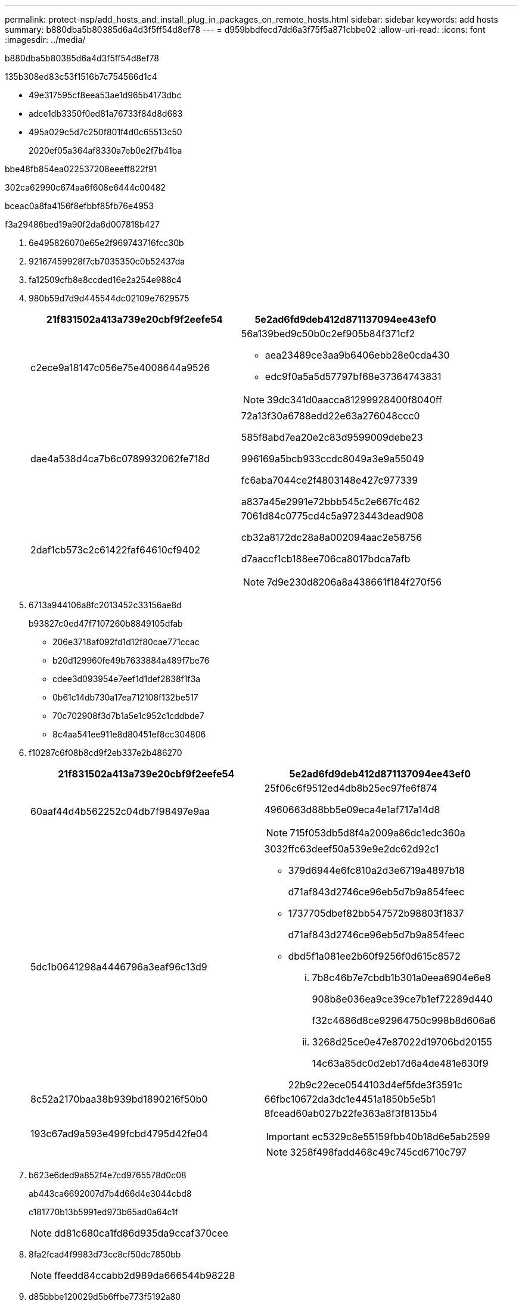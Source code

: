 ---
permalink: protect-nsp/add_hosts_and_install_plug_in_packages_on_remote_hosts.html 
sidebar: sidebar 
keywords: add hosts 
summary: b880dba5b80385d6a4d3f5ff54d8ef78 
---
= d959bbdfecd7dd6a3f75f5a871cbbe02
:allow-uri-read: 
:icons: font
:imagesdir: ../media/


[role="lead"]
b880dba5b80385d6a4d3f5ff54d8ef78

.135b308ed83c53f1516b7c754566d1c4
* 49e317595cf8eea53ae1d965b4173dbc
* adce1db3350f0ed81a76733f84d8d683
* 495a029c5d7c250f801f4d0c65513c50
+
2020ef05a364af8330a7eb0e2f7b41ba



.bbe48fb854ea022537208eeeff822f91
302ca62990c674aa6f608e6444c00482

bceac0a8fa4156f8efbbf85fb76e4953

.f3a29486bed19a90f2da6d007818b427
. 6e495826070e65e2f969743716fcc30b
. 92167459928f7cb7035350c0b52437da
. fa12509cfb8e8ccded16e2a254e988c4
. 980b59d7d9d445544dc02109e7629575
+
|===
| 21f831502a413a739e20cbf9f2eefe54 | 5e2ad6fd9deb412d871137094ee43ef0 


 a| 
c2ece9a18147c056e75e4008644a9526
 a| 
56a139bed9c50b0c2ef905b84f371cf2

** aea23489ce3aa9b6406ebb28e0cda430
** edc9f0a5a5d57797bf68e37364743831



NOTE: 39dc341d0aacca81299928400f8040ff



 a| 
dae4a538d4ca7b6c0789932062fe718d
 a| 
72a13f30a6788edd22e63a276048ccc0

585f8abd7ea20e2c83d9599009debe23

996169a5bcb933ccdc8049a3e9a55049

fc6aba7044ce2f4803148e427c977339

a837a45e2991e72bbb545c2e667fc462



 a| 
2daf1cb573c2c61422faf64610cf9402
 a| 
7061d84c0775cd4c5a9723443dead908

cb32a8172dc28a8a002094aac2e58756

d7aaccf1cb188ee706ca8017bdca7afb


NOTE: 7d9e230d8206a8a438661f184f270f56

|===
. 6713a944106a8fc2013452c33156ae8d
+
b93827c0ed47f7107260b8849105dfab

+
** 206e3718af092fd1d12f80cae771ccac
** b20d129960fe49b7633884a489f7be76
** cdee3d093954e7eef1d1def2838f1f3a
** 0b61c14db730a17ea712108f132be517
** 70c702908f3d7b1a5e1c952c1cddbde7
** 8c4aa541ee911e8d80451ef8cc304806


. f10287c6f08b8cd9f2eb337e2b486270
+
|===
| 21f831502a413a739e20cbf9f2eefe54 | 5e2ad6fd9deb412d871137094ee43ef0 


 a| 
60aaf44d4b562252c04db7f98497e9aa
 a| 
25f06c6f9512ed4db8b25ec97fe6f874

4960663d88bb5e09eca4e1af717a14d8


NOTE: 715f053db5d8f4a2009a86dc1edc360a



 a| 
5dc1b0641298a4446796a3eaf96c13d9
 a| 
3032ffc63deef50a539e9e2dc62d92c1

** 379d6944e6fc810a2d3e6719a4897b18
+
d71af843d2746ce96eb5d7b9a854feec

** 1737705dbef82bb547572b98803f1837
+
d71af843d2746ce96eb5d7b9a854feec

** dbd5f1a081ee2b60f9256f0d615c8572
+
... 7b8c46b7e7cbdb1b301a0eea6904e6e8
+
908b8e036ea9ce39ce7b1ef72289d440

+
f32c4686d8ce92964750c998b8d606a6

... 3268d25ce0e47e87022d19706bd20155
+
14c63a85dc0d2eb17d6a4de481e630f9

+
22b9c22ece0544103d4ef5fde3f3591c







 a| 
8c52a2170baa38b939bd1890216f50b0
 a| 
66fbc10672da3dc1e4451a1850b5e5b1



 a| 
193c67ad9a593e499fcbd4795d42fe04
 a| 
8fcead60ab027b22fe363a8f3f8135b4


IMPORTANT: ec5329c8e55159fbb40b18d6e5ab2599


NOTE: 3258f498fadd468c49c745cd6710c797

|===
. b623e6ded9a852f4e7cd9765578d0c08
+
ab443ca6692007d7b4d66d4e3044cbd8

+
c181770b13b5991ed973b65ad0a64c1f

+

NOTE: dd81c680ca1fd86d935da9ccaf370cee

. 8fa2fcad4f9983d73cc8cf50dc7850bb
+

NOTE: ffeedd84ccabb2d989da666544b98228

. d85bbbe120029d5b6ffbe773f5192a80
+
31b463f293ed77bac56a34d46826de49


